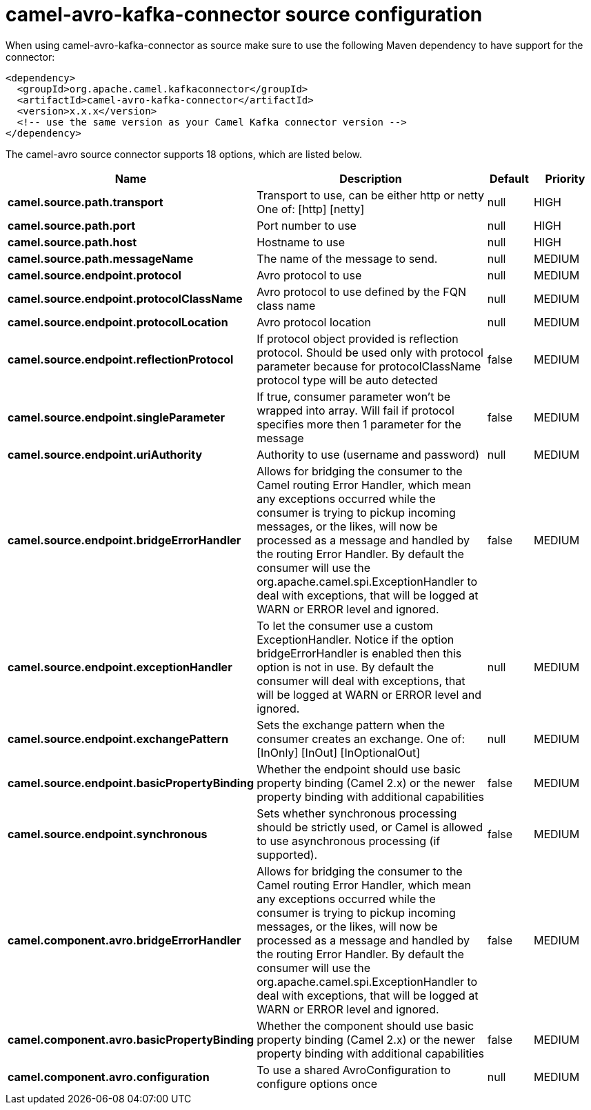 // kafka-connector options: START
[[camel-avro-kafka-connector-source]]
= camel-avro-kafka-connector source configuration

When using camel-avro-kafka-connector as source make sure to use the following Maven dependency to have support for the connector:

[source,xml]
----
<dependency>
  <groupId>org.apache.camel.kafkaconnector</groupId>
  <artifactId>camel-avro-kafka-connector</artifactId>
  <version>x.x.x</version>
  <!-- use the same version as your Camel Kafka connector version -->
</dependency>
----


The camel-avro source connector supports 18 options, which are listed below.



[width="100%",cols="2,5,^1,2",options="header"]
|===
| Name | Description | Default | Priority
| *camel.source.path.transport* | Transport to use, can be either http or netty One of: [http] [netty] | null | HIGH
| *camel.source.path.port* | Port number to use | null | HIGH
| *camel.source.path.host* | Hostname to use | null | HIGH
| *camel.source.path.messageName* | The name of the message to send. | null | MEDIUM
| *camel.source.endpoint.protocol* | Avro protocol to use | null | MEDIUM
| *camel.source.endpoint.protocolClassName* | Avro protocol to use defined by the FQN class name | null | MEDIUM
| *camel.source.endpoint.protocolLocation* | Avro protocol location | null | MEDIUM
| *camel.source.endpoint.reflectionProtocol* | If protocol object provided is reflection protocol. Should be used only with protocol parameter because for protocolClassName protocol type will be auto detected | false | MEDIUM
| *camel.source.endpoint.singleParameter* | If true, consumer parameter won't be wrapped into array. Will fail if protocol specifies more then 1 parameter for the message | false | MEDIUM
| *camel.source.endpoint.uriAuthority* | Authority to use (username and password) | null | MEDIUM
| *camel.source.endpoint.bridgeErrorHandler* | Allows for bridging the consumer to the Camel routing Error Handler, which mean any exceptions occurred while the consumer is trying to pickup incoming messages, or the likes, will now be processed as a message and handled by the routing Error Handler. By default the consumer will use the org.apache.camel.spi.ExceptionHandler to deal with exceptions, that will be logged at WARN or ERROR level and ignored. | false | MEDIUM
| *camel.source.endpoint.exceptionHandler* | To let the consumer use a custom ExceptionHandler. Notice if the option bridgeErrorHandler is enabled then this option is not in use. By default the consumer will deal with exceptions, that will be logged at WARN or ERROR level and ignored. | null | MEDIUM
| *camel.source.endpoint.exchangePattern* | Sets the exchange pattern when the consumer creates an exchange. One of: [InOnly] [InOut] [InOptionalOut] | null | MEDIUM
| *camel.source.endpoint.basicPropertyBinding* | Whether the endpoint should use basic property binding (Camel 2.x) or the newer property binding with additional capabilities | false | MEDIUM
| *camel.source.endpoint.synchronous* | Sets whether synchronous processing should be strictly used, or Camel is allowed to use asynchronous processing (if supported). | false | MEDIUM
| *camel.component.avro.bridgeErrorHandler* | Allows for bridging the consumer to the Camel routing Error Handler, which mean any exceptions occurred while the consumer is trying to pickup incoming messages, or the likes, will now be processed as a message and handled by the routing Error Handler. By default the consumer will use the org.apache.camel.spi.ExceptionHandler to deal with exceptions, that will be logged at WARN or ERROR level and ignored. | false | MEDIUM
| *camel.component.avro.basicPropertyBinding* | Whether the component should use basic property binding (Camel 2.x) or the newer property binding with additional capabilities | false | MEDIUM
| *camel.component.avro.configuration* | To use a shared AvroConfiguration to configure options once | null | MEDIUM
|===
// kafka-connector options: END
